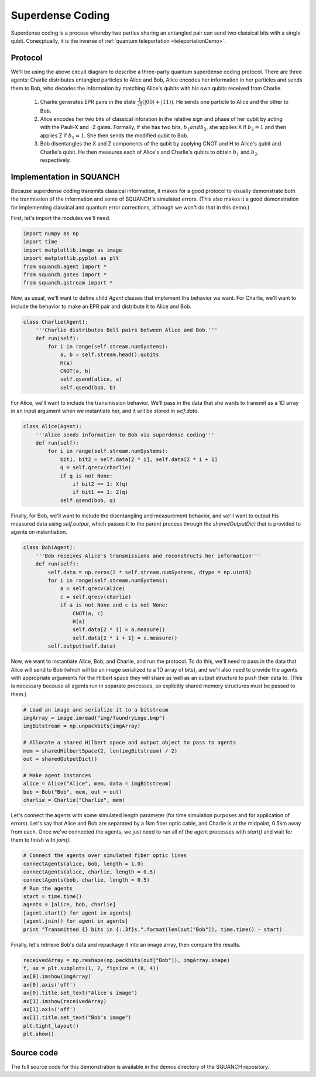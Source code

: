 .. _superdenseCodingDemo:

Superdense Coding
=================

Superdense coding is a process whereby two parties sharing an entangled pair can send two classical bits with a single qubit. Conecptually, it is the inverse of :ref:`quantum teleportation <teleportationDemo>`.

Protocol
--------

.. image:: https://upload.wikimedia.org/wikipedia/commons/b/b7/Superdense_coding.png

We'll be using the above circuit diagram to describe a three-party quantum superdense coding protocol. There are three agents: Charlie distributes entangled particles to Alice and Bob, Alice encodes her information in her particles and sends them to Bob, who decodes the information by matching Alice's qubits with his own qubits received from Charlie.

	1. Charlie generates EPR pairs in the state :math:`\frac{1}{\sqrt{2}} \left (\lvert 00 \rangle + \lvert 11 \rangle \right )`. He sends one particle to Alice and the other to Bob.

	2. Alice encodes her two bits of classical inforation in the relative sign and phase of her qubit by acting with the Pauli-X and -Z gates. Formally, if she has two bits, :math:`b_1 and b_2`, she applies X if :math:`b_2 = 1` and then applies Z if :math:`b_1 = 1`. She then sends the modified qubit to Bob.

	3. Bob disentangles the X and Z components of the qubit by applying CNOT and H to Alice's qubit and Charlie's qubit. He then measures each of Alice's and Charlie's qubits to obtain :math:`b_1` and :math:`b_2`, respectively.

Implementation in SQUANCH
-------------------------

Because superdense coding transmits classical information, it makes for a good protocol to visually demonstrate both the tranmission of the information and some of SQUANCH's simulated errors. (This also makes it a good demonstration for implementing classical and quantum error corrections, although we won't do that in this demo.)

First, let's import the modules we'll need.

.. code:: python

	import numpy as np
	import time 
	import matplotlib.image as image
	import matplotlib.pyplot as plt
	from squanch.agent import *
	from squanch.gates import *
	from squanch.qstream import *

Now, as usual, we'll want to define child `Agent` classes that implement the behavior we want. For Charlie, we'll want to include the behavior to make an EPR pair and distribute it to Alice and Bob.

.. code:: python

	class Charlie(Agent):
	    '''Charlie distributes Bell pairs between Alice and Bob.'''
	    def run(self):
	        for i in range(self.stream.numSystems):
	            a, b = self.stream.head().qubits
	            H(a)
	            CNOT(a, b)
	            self.qsend(alice, a)
	            self.qsend(bob, b)

For Alice, we'll want to include the transmission behavior. We'll pass in the data that she wants to transmit as a 1D array in an input argument when we instantiate her, and it will be stored in `self.data`. 

.. code:: python

	class Alice(Agent):
	    '''Alice sends information to Bob via superdense coding'''
	    def run(self):
	        for i in range(self.stream.numSystems):
	            bit1, bit2 = self.data[2 * i], self.data[2 * i + 1]
	            q = self.qrecv(charlie)
	            if q is not None:
	                if bit2 == 1: X(q)
	                if bit1 == 1: Z(q)
	            self.qsend(bob, q) 

Finally, for Bob, we'll want to include the disentangling and measurement behavior, and we'll want to output his measured data using `self.output`, which passes it to the parent process through the `sharedOutputDict` that is provided to agents on instantiation.

.. code:: python

	class Bob(Agent):
	    '''Bob receives Alice's transmissions and reconstructs her information'''
	    def run(self):
	        self.data = np.zeros(2 * self.stream.numSystems, dtype = np.uint8)
	        for i in range(self.stream.numSystems):
	            a = self.qrecv(alice)
	            c = self.qrecv(charlie)
	            if a is not None and c is not None:
	                CNOT(a, c)
	                H(a)
	                self.data[2 * i] = a.measure()
	                self.data[2 * i + 1] = c.measure()
	        self.output(self.data)

Now, we want to instantiate Alice, Bob, and Charlie, and run the protocol. To do this, we'll need to pass in the data that Alice will send to Bob (which will be an image serialized to a 1D array of bits), and we'll also need to provide the agents with appropriate arguments for the Hilbert space they will share as well as an output structure to push their data to. (This is necessary because all agents run in separate processes, so explicitly shared memory structures must be passed to them.)

.. code:: python 

	# Load an image and serialize it to a bitstream
	imgArray = image.imread("img/foundryLogo.bmp")
	imgBitstream = np.unpackbits(imgArray)

	# Allocate a shared Hilbert space and output object to pass to agents
	mem = sharedHilbertSpace(2, len(imgBitstream) / 2)
	out = sharedOutputDict()

	# Make agent instances
	alice = Alice("Alice", mem, data = imgBitstream)
	bob = Bob("Bob", mem, out = out)
	charlie = Charlie("Charlie", mem)

Let's connect the agents with some simulated length parameter (for time simulation purposes and for application of errors). Let's say that Alice and Bob are separated by a 1km fiber optic cable, and Charlie is at the midpoint, 0.5km away from each. Once we've connected the agents, we just need to run all of the agent processes with `start()` and wait for them to finish with `join()`.

.. code:: python 

	# Connect the agents over simulated fiber optic lines
	connectAgents(alice, bob, length = 1.0)
	connectAgents(alice, charlie, length = 0.5)
	connectAgents(bob, charlie, length = 0.5)
	# Run the agents
	start = time.time()
	agents = [alice, bob, charlie]
	[agent.start() for agent in agents]
	[agent.join() for agent in agents] 
	print "Transmitted {} bits in {:.3f}s.".format(len(out["Bob"]), time.time() - start)

Finally, let's retrieve Bob's data and repackage it into an image array, then compare the results.

.. code:: python

	receivedArray = np.reshape(np.packbits(out["Bob"]), imgArray.shape)
	f, ax = plt.subplots(1, 2, figsize = (8, 4))
	ax[0].imshow(imgArray)
	ax[0].axis('off')
	ax[0].title.set_text("Alice's image")
	ax[1].imshow(receivedArray)
	ax[1].axis('off')
	ax[1].title.set_text("Bob's image")
	plt.tight_layout()
	plt.show()

.. image:: ../img/transmissionDemo.png 

Source code
-----------

The full source code for this demonstration is available in the demos directory of the SQUANCH repository.
